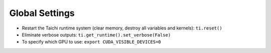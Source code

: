 Global Settings
------------------

- Restart the Taichi runtime system (clear memory, destroy all variables and kernels): ``ti.reset()``
- Eliminate verbose outputs: ``ti.get_runtime().set_verbose(False)``
- To specify which GPU to use: ``export CUDA_VISIBLE_DEVICES=0``
